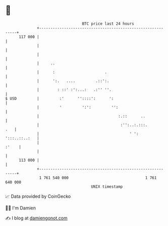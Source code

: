 * 👋

#+begin_example
                                     BTC price last 24 hours                    
                 +------------------------------------------------------------+ 
         117 000 |                                                            | 
                 |                                                            | 
                 |                                                            | 
                 |     ..                                                     | 
                 |      :                      .                              | 
                 |      ':.   ....         .::':.                             | 
                 |        : ::' :':...:   .:'' ''.                            | 
   $ USD         |         :'      ''::::':      ':                           | 
                 |         '         ':':         '':                         | 
                 |                                   :.::      ..             | 
                 |                                    :'':..:.:::.        .   | 
                 |                                        ' ':  ':::..::..:   | 
                 |                                                      :'    | 
                 |                                                            | 
         113 000 |                                                            | 
                 +------------------------------------------------------------+ 
                  1 761 540 000                                  1 761 640 000  
                                         UNIX timestamp                         
#+end_example
📈 Data provided by CoinGecko

🧑‍💻 I'm Damien

✍️ I blog at [[https://www.damiengonot.com][damiengonot.com]]

